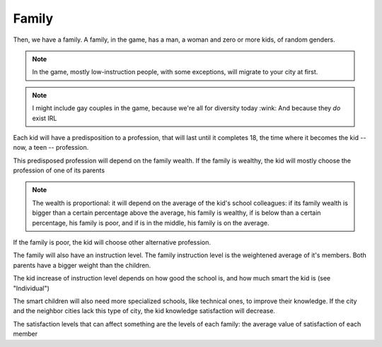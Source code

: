 Family
======

Then, we have a family. A family, in the game, has a man, a woman and
zero or more kids, of random genders.

.. note::
   In the game, mostly low-instruction people, with some exceptions,
   will migrate to your city at first.

.. note::
   I might include gay couples in the game, because we're all for
   diversity today :wink: And because they *do* exist IRL
   

Each kid will have a predisposition to a profession, that will last
until it completes 18, the time where it becomes the kid -- now, a
teen -- profession.

This predisposed profession will depend on the family wealth. If the
family is wealthy, the kid will mostly choose the profession of one of
its parents

.. note::
   The wealth is proportional: it will depend on the average of the
   kid's school colleagues: if its family wealth is bigger than a
   certain percentage above the average, his family is wealthy, if is
   below than a certain percentage, his family is poor, and if is in
   the middle, his family is on the average.

If the family is poor, the kid will choose other alternative
profession.

The family will also have an instruction level. The family instruction
level is the weightened average of it's members. Both parents have a
bigger weight than the children.

The kid increase of instruction level depends on how good the
school is, and how much smart the kid is (see "Individual")

The smart children will also need more specialized schools, like
technical ones, to improve their knowledge. If the city and the
neighbor cities lack this type of city, the kid knowledge satisfaction
will decrease.

The satisfaction levels that can affect something are the levels of
each family: the average value of satisfaction of each member
